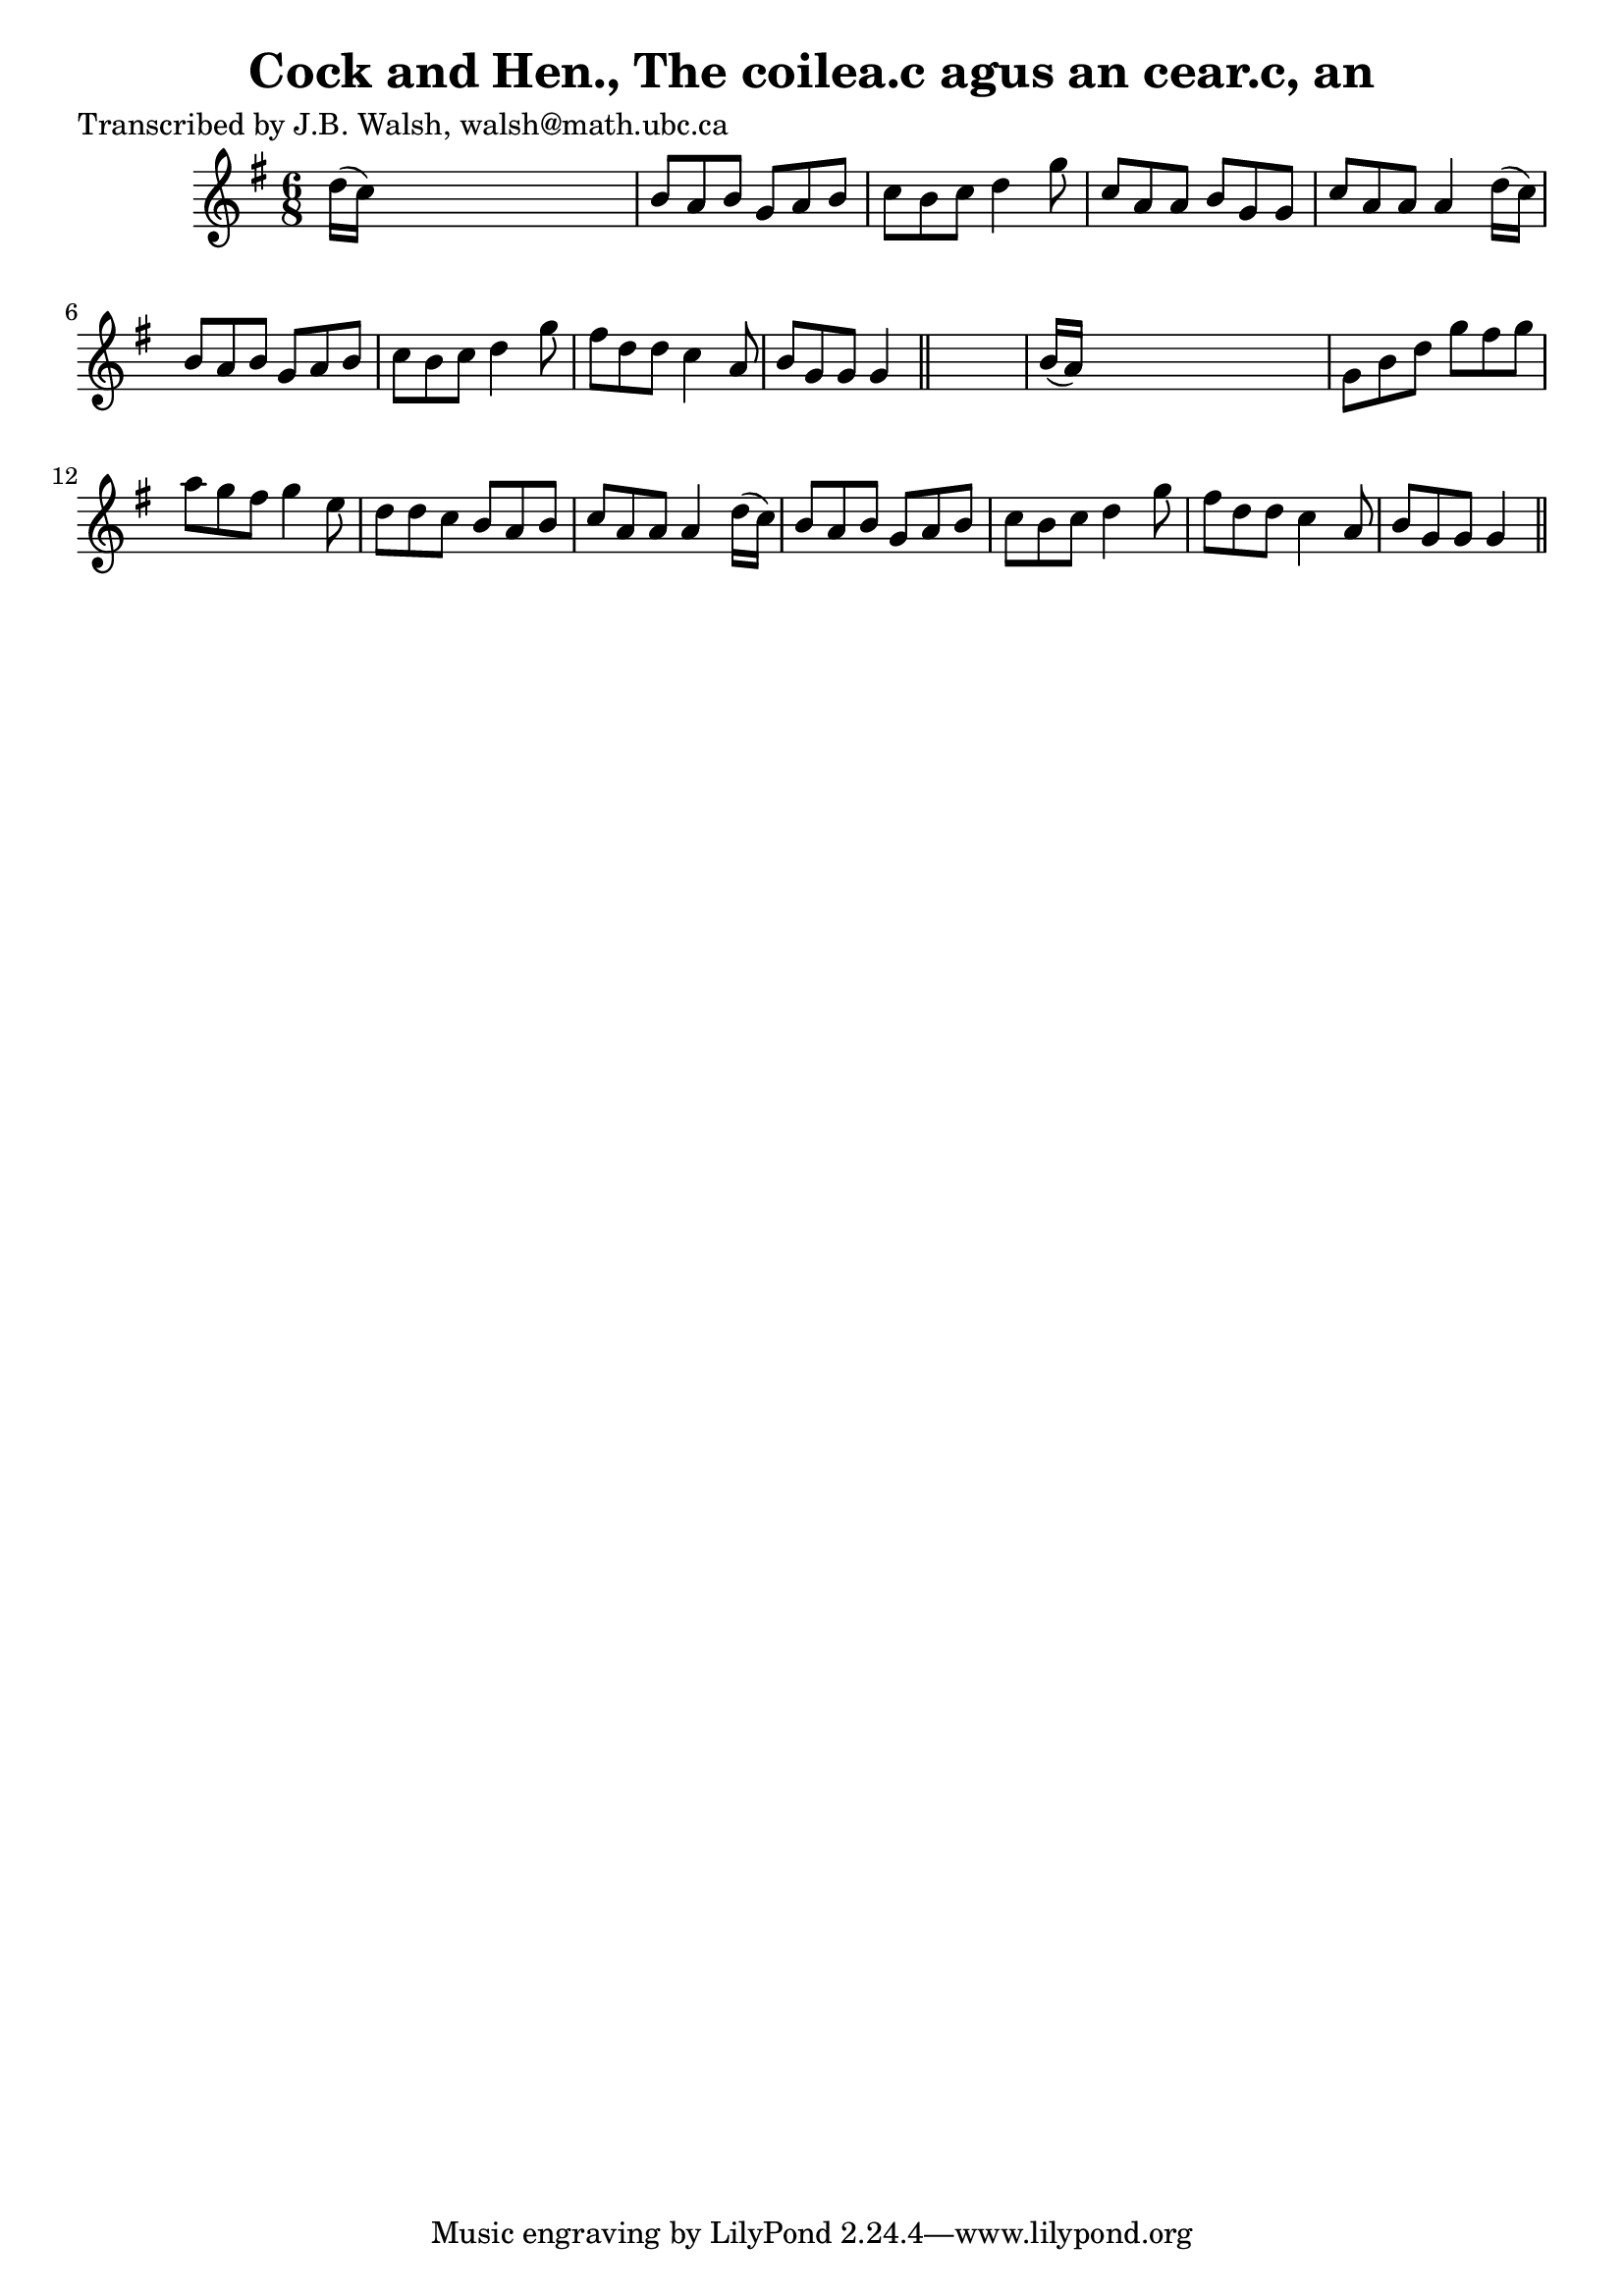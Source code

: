 
\version "2.16.2"
% automatically converted by musicxml2ly from xml/0567_jw.xml

%% additional definitions required by the score:
\language "english"


\header {
    poet = "Transcribed by J.B. Walsh, walsh@math.ubc.ca"
    encoder = "abc2xml version 63"
    encodingdate = "2015-01-25"
    title = "Cock and Hen., The
coilea.c agus an cear.c, an"
    }

\layout {
    \context { \Score
        autoBeaming = ##f
        }
    }
PartPOneVoiceOne =  \relative d'' {
    \key g \major \time 6/8 d16 ( [ c16 ) ] s8*5 | % 2
    b8 [ a8 b8 ] g8 [ a8 b8 ] | % 3
    c8 [ b8 c8 ] d4 g8 | % 4
    c,8 [ a8 a8 ] b8 [ g8 g8 ] | % 5
    c8 [ a8 a8 ] a4 d16 ( [ c16 ) ] | % 6
    b8 [ a8 b8 ] g8 [ a8 b8 ] | % 7
    c8 [ b8 c8 ] d4 g8 | % 8
    fs8 [ d8 d8 ] c4 a8 | % 9
    b8 [ g8 g8 ] g4 \bar "||"
    s8 | \barNumberCheck #10
    b16 ( [ a16 ) ] s8*5 | % 11
    g8 [ b8 d8 ] g8 [ fs8 g8 ] | % 12
    a8 [ g8 fs8 ] g4 e8 | % 13
    d8 [ d8 c8 ] b8 [ a8 b8 ] | % 14
    c8 [ a8 a8 ] a4 d16 ( [ c16 ) ] | % 15
    b8 [ a8 b8 ] g8 [ a8 b8 ] | % 16
    c8 [ b8 c8 ] d4 g8 | % 17
    fs8 [ d8 d8 ] c4 a8 | % 18
    b8 [ g8 g8 ] g4 \bar "||"
    }


% The score definition
\score {
    <<
        \new Staff <<
            \context Staff << 
                \context Voice = "PartPOneVoiceOne" { \PartPOneVoiceOne }
                >>
            >>
        
        >>
    \layout {}
    % To create MIDI output, uncomment the following line:
    %  \midi {}
    }

